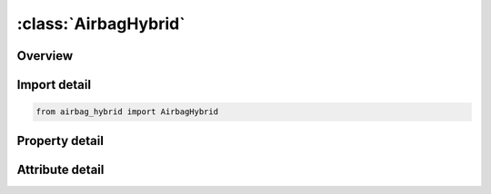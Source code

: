 





:class:`AirbagHybrid`
=====================


.. py:class:: airbag_hybrid.AirbagHybrid(**kwargs)

   Bases: :py:obj:`ansys.dyna.core.lib.keyword_base.KeywordBase`


   
   DYNA AIRBAG_HYBRID keyword
















   ..
       !! processed by numpydoc !!


.. py:currentmodule:: AirbagHybrid

Overview
--------

.. tab-set::




   .. tab-item:: Properties

      .. list-table::
          :header-rows: 0
          :widths: auto

          * - :py:attr:`~sid`
            - Get or set the Set ID.
          * - :py:attr:`~sidtyp`
            - Get or set the Set type:
          * - :py:attr:`~rbid`
            - Get or set the Rigid body part ID for user defined activation subroutine:
          * - :py:attr:`~vsca`
            - Get or set the Volume scale factor, V-sca (default=1.0).
          * - :py:attr:`~psca`
            - Get or set the Pressure scale factor, P-sca (default=1.0).
          * - :py:attr:`~vini`
            - Get or set the Initial filled volume, V-ini (default=0.0).
          * - :py:attr:`~mwd`
            - Get or set the Mass weighted damping factor, D (default=0.0).
          * - :py:attr:`~spsf`
            - Get or set the Stagnation pressure scale factor, 0.0 <= gamma <= 1.0.
          * - :py:attr:`~atmost`
            - Get or set the Atmospheric temperature.
          * - :py:attr:`~atmosp`
            - Get or set the Atmospheric pressure.
          * - :py:attr:`~atmosd`
            - Get or set the Atmospheric density.
          * - :py:attr:`~gc`
            - Get or set the Universal molar gas constant.
          * - :py:attr:`~cc`
            - Get or set the Conversion constant (default=1.0).
          * - :py:attr:`~hconv`
            - Get or set the Heat Convection (unit: W/K*m2)
          * - :py:attr:`~c23`
            - Get or set the Vent orifice coefficient which applies to exit hole. Set to zero if LCC23 is defined below.
          * - :py:attr:`~lcc23`
            - Get or set the Load curve number defining the vent orifice coefficient which applies to exit hole as a function of time. A nonzero value for C23 overrides LCC23.
          * - :py:attr:`~a23`
            - Get or set the Vent orifice area which applies to exit hole. Set to zero if LCA23 is defined below.
          * - :py:attr:`~lca23`
            - Get or set the Load curve number defining the vent orifice area which applies to exit hole as a function of absolute pressure. A nonzero value for A23 overrides LCA23.
          * - :py:attr:`~cp23`
            - Get or set the Orifice coefficient for leakage (fabric porosity). Set to zero if LCCP23 is defined below.
          * - :py:attr:`~lcp23`
            - Get or set the Load curve number defining the orifice coefficient for leakage (fabric porosity) as a function of time. A nonzero value for CP23 overrides LCCP23.
          * - :py:attr:`~ap23`
            - Get or set the Area for leakage (fabric porosity).
          * - :py:attr:`~lcap23`
            - Get or set the Load curve number defining the area for leakage (fabric porosity) as a function of (absolute) pressure. A nonzero value for AP23 overrides LCAP23.
          * - :py:attr:`~opt`
            - Get or set the Fabric venting option, if nonzero CP23, LCCP23, AP23, and LCAP23 are set to zero.
          * - :py:attr:`~pvent`
            - Get or set the Gauge pressure when venting begins.
          * - :py:attr:`~ngas`
            - Get or set the Number of gas inputs to be defined below (including initial air).
          * - :py:attr:`~lcefr`
            - Get or set the Optional curve for exit flow rate (mass/time) versus (gauge) pressure
          * - :py:attr:`~lcidm0`
            - Get or set the Curve representing inflator's mass inflow rate, defined only when inflator gas inflow will be represented by this single mass curve, LCIDM0.  When defined, LCIDM in the following 2xNGAS cards will define the molar fraction of each gas component as a function of time.
          * - :py:attr:`~vntopt`
            - Get or set the Additional options for venting area definition,
          * - :py:attr:`~lcidm`
            - Get or set the Load curve ID for inflator mass flow rate (EQ.0 for gas in the bag at time 0).
          * - :py:attr:`~lcidt`
            - Get or set the Load curve ID for inflator gas temperature (EQ.0 for gas in the bag at time 0).
          * - :py:attr:`~mw`
            - Get or set the Molecular weight.
          * - :py:attr:`~initm`
            - Get or set the Initial mass fraction of gas component.
          * - :py:attr:`~a`
            - Get or set the Coefficient for molar heat capacity of inflator gas at constant pressure. (e.g., Joules/mole/oK)
          * - :py:attr:`~b`
            - Get or set the Coefficient for molar heat capacity of inflator gas at constant pressure. (e.g., Joules/mole/oK2)
          * - :py:attr:`~c`
            - Get or set the Coefficient for molar heat capacity of inflator gas at constant pressure. (e.g., Joules/mole/oK3)
          * - :py:attr:`~fmass`
            - Get or set the Fraction of additional aspirated mass.


   .. tab-item:: Attributes

      .. list-table::
          :header-rows: 0
          :widths: auto

          * - :py:attr:`~keyword`
            - 
          * - :py:attr:`~subkeyword`
            - 






Import detail
-------------

.. code-block:: python

    from airbag_hybrid import AirbagHybrid

Property detail
---------------

.. py:property:: sid
   :type: Optional[int]


   
   Get or set the Set ID.
















   ..
       !! processed by numpydoc !!

.. py:property:: sidtyp
   :type: int


   
   Get or set the Set type:
   EQ.0: segment,
   EQ.1: part IDs.
















   ..
       !! processed by numpydoc !!

.. py:property:: rbid
   :type: int


   
   Get or set the Rigid body part ID for user defined activation subroutine:
   EQ.-RBID: sensor subroutine flags initiates the inflator. Load curves are offset by initiation time,
   EQ.0: the control volume is active from time zero,
   EQ.RBID: user sensor subroutine flags the start of the inflation. Load curves are offset by initiation time.
















   ..
       !! processed by numpydoc !!

.. py:property:: vsca
   :type: float


   
   Get or set the Volume scale factor, V-sca (default=1.0).
















   ..
       !! processed by numpydoc !!

.. py:property:: psca
   :type: float


   
   Get or set the Pressure scale factor, P-sca (default=1.0).
















   ..
       !! processed by numpydoc !!

.. py:property:: vini
   :type: float


   
   Get or set the Initial filled volume, V-ini (default=0.0).
















   ..
       !! processed by numpydoc !!

.. py:property:: mwd
   :type: float


   
   Get or set the Mass weighted damping factor, D (default=0.0).
















   ..
       !! processed by numpydoc !!

.. py:property:: spsf
   :type: float


   
   Get or set the Stagnation pressure scale factor, 0.0 <= gamma <= 1.0.
















   ..
       !! processed by numpydoc !!

.. py:property:: atmost
   :type: Optional[float]


   
   Get or set the Atmospheric temperature.
















   ..
       !! processed by numpydoc !!

.. py:property:: atmosp
   :type: Optional[float]


   
   Get or set the Atmospheric pressure.
















   ..
       !! processed by numpydoc !!

.. py:property:: atmosd
   :type: Optional[float]


   
   Get or set the Atmospheric density.
















   ..
       !! processed by numpydoc !!

.. py:property:: gc
   :type: Optional[float]


   
   Get or set the Universal molar gas constant.
















   ..
       !! processed by numpydoc !!

.. py:property:: cc
   :type: float


   
   Get or set the Conversion constant (default=1.0).
















   ..
       !! processed by numpydoc !!

.. py:property:: hconv
   :type: float


   
   Get or set the Heat Convection (unit: W/K*m2)
   See *AIRBAG_HYBRID developments (Resp. P-O Marklund).
















   ..
       !! processed by numpydoc !!

.. py:property:: c23
   :type: Optional[float]


   
   Get or set the Vent orifice coefficient which applies to exit hole. Set to zero if LCC23 is defined below.
















   ..
       !! processed by numpydoc !!

.. py:property:: lcc23
   :type: int


   
   Get or set the Load curve number defining the vent orifice coefficient which applies to exit hole as a function of time. A nonzero value for C23 overrides LCC23.
















   ..
       !! processed by numpydoc !!

.. py:property:: a23
   :type: Optional[float]


   
   Get or set the Vent orifice area which applies to exit hole. Set to zero if LCA23 is defined below.
















   ..
       !! processed by numpydoc !!

.. py:property:: lca23
   :type: int


   
   Get or set the Load curve number defining the vent orifice area which applies to exit hole as a function of absolute pressure. A nonzero value for A23 overrides LCA23.
















   ..
       !! processed by numpydoc !!

.. py:property:: cp23
   :type: Optional[float]


   
   Get or set the Orifice coefficient for leakage (fabric porosity). Set to zero if LCCP23 is defined below.
















   ..
       !! processed by numpydoc !!

.. py:property:: lcp23
   :type: int


   
   Get or set the Load curve number defining the orifice coefficient for leakage (fabric porosity) as a function of time. A nonzero value for CP23 overrides LCCP23.
















   ..
       !! processed by numpydoc !!

.. py:property:: ap23
   :type: Optional[float]


   
   Get or set the Area for leakage (fabric porosity).
















   ..
       !! processed by numpydoc !!

.. py:property:: lcap23
   :type: int


   
   Get or set the Load curve number defining the area for leakage (fabric porosity) as a function of (absolute) pressure. A nonzero value for AP23 overrides LCAP23.
















   ..
       !! processed by numpydoc !!

.. py:property:: opt
   :type: int


   
   Get or set the Fabric venting option, if nonzero CP23, LCCP23, AP23, and LCAP23 are set to zero.
   EQ.1: Wang-Nefske formulas for venting through an orifice are used. Blockage is not considered (default).
   EQ.2: Wang-Nefske formulas for venting through an orifice are used. Blockage of venting area due to contact is considered.
   EQ.3: Leakage formulas of Graefe, Krummheuer, and Siejak [1990] are used. Blockage is not considered.
   EQ.4: Leakage formulas of Graefe, Krummheuer, and Siejak [1990] are used. Blockage of venting area due to contact is considered.
   EQ.5: Leakage formulas based on flow through a porous media are used. Blockage is not considered.
   EQ.6: Leakage formulas based on flow through a porous media are used. Blockage of venting area due to contact is considered.
   EQ.7: Simple porosity model. Blockage is not considered.
   EQ.8: Simple porosity model. Blockage of venting area due to contact is considered.
















   ..
       !! processed by numpydoc !!

.. py:property:: pvent
   :type: Optional[float]


   
   Get or set the Gauge pressure when venting begins.
















   ..
       !! processed by numpydoc !!

.. py:property:: ngas
   :type: Optional[int]


   
   Get or set the Number of gas inputs to be defined below (including initial air).
















   ..
       !! processed by numpydoc !!

.. py:property:: lcefr
   :type: Optional[int]


   
   Get or set the Optional curve for exit flow rate (mass/time) versus (gauge) pressure
















   ..
       !! processed by numpydoc !!

.. py:property:: lcidm0
   :type: Optional[int]


   
   Get or set the Curve representing inflator's mass inflow rate, defined only when inflator gas inflow will be represented by this single mass curve, LCIDM0.  When defined, LCIDM in the following 2xNGAS cards will define the molar fraction of each gas component as a function of time.
















   ..
       !! processed by numpydoc !!

.. py:property:: vntopt
   :type: int


   
   Get or set the Additional options for venting area definition,
   EQ. 1: venting orifice area = current area of part |A23| - area of part
   |A23| at time=0. This option applies only when A23<0.
   EQ. 2: the areas of failed elements at failure times are added to the
   venting area defined by A23.
   EQ. 10: All of the above options are active.
















   ..
       !! processed by numpydoc !!

.. py:property:: lcidm
   :type: Optional[int]


   
   Get or set the Load curve ID for inflator mass flow rate (EQ.0 for gas in the bag at time 0).
   GT.0: piece wise linear interpolation
   LT.0: cubic spline interpolation
















   ..
       !! processed by numpydoc !!

.. py:property:: lcidt
   :type: Optional[int]


   
   Get or set the Load curve ID for inflator gas temperature (EQ.0 for gas in the bag at time 0).
   GT.0: piece wise linear interpolation
   LT.0: cubic spline interpolation
















   ..
       !! processed by numpydoc !!

.. py:property:: mw
   :type: Optional[float]


   
   Get or set the Molecular weight.
















   ..
       !! processed by numpydoc !!

.. py:property:: initm
   :type: Optional[float]


   
   Get or set the Initial mass fraction of gas component.
















   ..
       !! processed by numpydoc !!

.. py:property:: a
   :type: Optional[float]


   
   Get or set the Coefficient for molar heat capacity of inflator gas at constant pressure. (e.g., Joules/mole/oK)
















   ..
       !! processed by numpydoc !!

.. py:property:: b
   :type: Optional[float]


   
   Get or set the Coefficient for molar heat capacity of inflator gas at constant pressure. (e.g., Joules/mole/oK2)
















   ..
       !! processed by numpydoc !!

.. py:property:: c
   :type: Optional[float]


   
   Get or set the Coefficient for molar heat capacity of inflator gas at constant pressure. (e.g., Joules/mole/oK3)
















   ..
       !! processed by numpydoc !!

.. py:property:: fmass
   :type: Optional[float]


   
   Get or set the Fraction of additional aspirated mass.
















   ..
       !! processed by numpydoc !!



Attribute detail
----------------

.. py:attribute:: keyword
   :value: 'AIRBAG'


.. py:attribute:: subkeyword
   :value: 'HYBRID'







